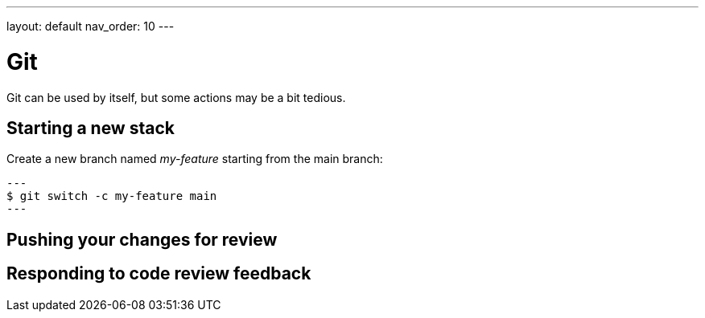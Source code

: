 ---
layout: default
nav_order: 10
---

= Git

Git can be used by itself, but some actions may be a bit tedious.

== Starting a new stack

Create a new branch named _my-feature_ starting from the main branch:

[source,shell]
---
$ git switch -c my-feature main
---

== Pushing your changes for review

== Responding to code review feedback
